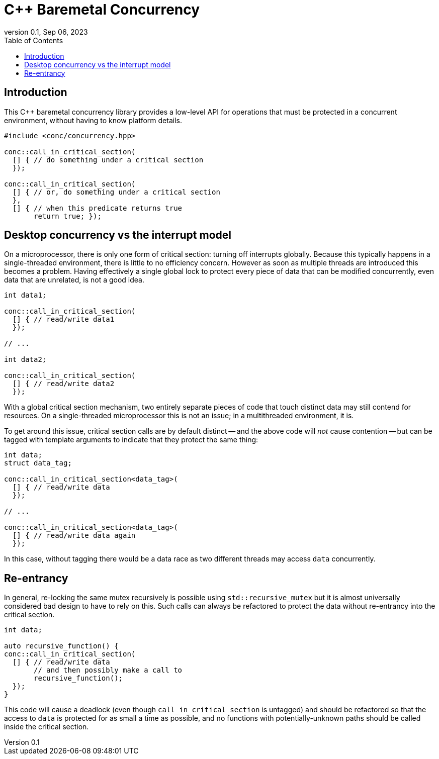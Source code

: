 = C++ Baremetal Concurrency
:revnumber: 0.1
:revdate: Sep 06, 2023
:source-highlighter: rouge
:rouge-style: base16.solarized
:source-language: c++
:toc: left

== Introduction

This C++ baremetal concurrency library provides a low-level API for operations
that must be protected in a concurrent environment, without having to know
platform details.

[source,cpp]
----
#include <conc/concurrency.hpp>

conc::call_in_critical_section(
  [] { // do something under a critical section
  });

conc::call_in_critical_section(
  [] { // or, do something under a critical section
  },
  [] { // when this predicate returns true
       return true; });
----

== Desktop concurrency vs the interrupt model

On a microprocessor, there is only one form of critical section: turning off
interrupts globally. Because this typically happens in a single-threaded
environment, there is little to no efficiency concern. However as soon as
multiple threads are introduced this becomes a problem. Having effectively a
single global lock to protect every piece of data that can be modified
concurrently, even data that are unrelated, is not a good idea.

[source,cpp]
----
int data1;

conc::call_in_critical_section(
  [] { // read/write data1
  });

// ...

int data2;

conc::call_in_critical_section(
  [] { // read/write data2
  });
----

With a global critical section mechanism, two entirely separate pieces of code
that touch distinct data may still contend for resources. On a single-threaded
microprocessor this is not an issue; in a multithreaded environment, it is.

To get around this issue, critical section calls are by default distinct -- and
the above code will _not_ cause contention -- but can be tagged with template
arguments to indicate that they protect the same thing:

[source,cpp]
----
int data;
struct data_tag;

conc::call_in_critical_section<data_tag>(
  [] { // read/write data
  });

// ...

conc::call_in_critical_section<data_tag>(
  [] { // read/write data again
  });
----

In this case, without tagging there would be a data race as two different
threads may access `data` concurrently.

== Re-entrancy

In general, re-locking the same mutex recursively is possible using
`std::recursive_mutex` but it is almost universally considered bad design to
have to rely on this. Such calls can always be refactored to protect the data
without re-entrancy into the critical section.

[source,cpp]
----
int data;

auto recursive_function() {
conc::call_in_critical_section(
  [] { // read/write data
       // and then possibly make a call to
       recursive_function();
  });
}
----

This code will cause a deadlock (even though `call_in_critical_section` is
untagged) and should be refactored so that the access to `data` is protected for
as small a time as possible, and no functions with potentially-unknown paths
should be called inside the critical section.
